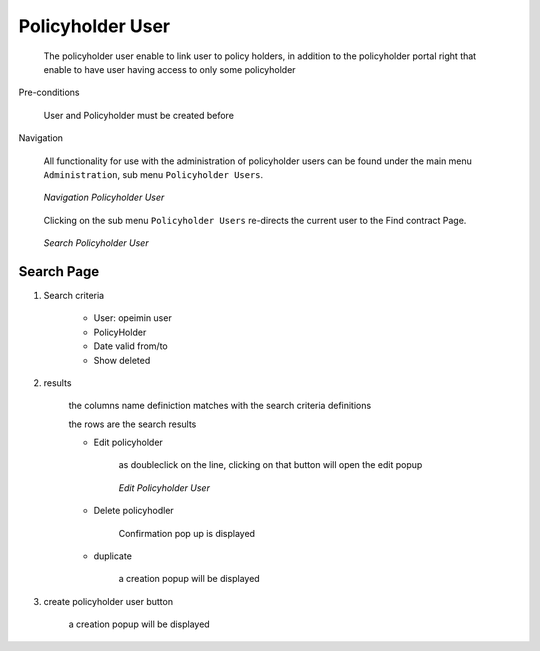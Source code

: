 Policyholder User
^^^^^^^^^^^^^^^^^

  The policyholder user enable to link user to policy holders, in addition to the policyholder portal right that enable to have user having access to only some policyholder

Pre-conditions

  User and Policyholder must be created before

Navigation

  All functionality for use with the administration of policyholder users can be found under the main menu ``Administration``, sub menu ``Policyholder Users``.

  .. _ph_user_menu:
  .. figure:: /img/user_manual/ph_user.menu.png
    :align: center

    `Navigation Policyholder User`

  Clicking on the sub menu ``Policyholder Users`` re-directs the current user to the Find contract Page.


  .. _ph_user_search:
  .. figure:: /img/user_manual/ph_user.search.png
    :align: center

    `Search Policyholder User`


Search Page
+++++++++++


#. Search criteria

    * User: opeimin user

    * PolicyHolder

    * Date valid from/to

    * Show deleted


#. results

    the columns name definiction matches with the search criteria definitions

    the rows are the search results

    
    * Edit policyholder

        as doubleclick on the line, clicking on that button will open the edit popup

        .. _ph_user_edit:
        .. figure:: /img/user_manual/ph_user.edit.png
            :align: center

            `Edit Policyholder User`

        
    * Delete policyhodler

        Confirmation pop up is displayed

    * duplicate

        a creation popup will be displayed



#. create policyholder user button

    a creation popup will be displayed
